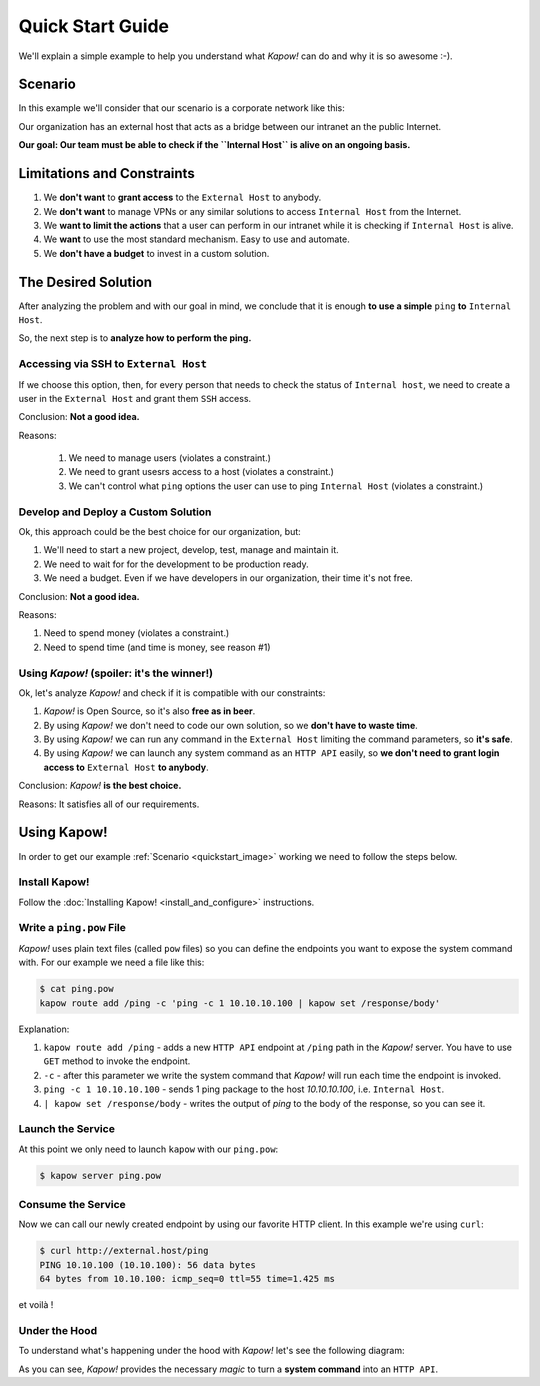Quick Start Guide
=================

We'll explain a simple example to help you understand what *Kapow!* can do and
why it is so awesome :-).


Scenario
--------

In this example we'll consider that our scenario is a corporate network like
this:

.. _quickstart_image:
.. image:: /_static/network.png
   :align: center
   :width: 80%

Our organization has an external host that acts as a bridge between our intranet
an the public Internet.

**Our goal: Our team must be able to check if the ``Internal Host`` is alive on an ongoing basis.**


Limitations and Constraints
---------------------------

1. We **don't want** to **grant access** to the ``External Host`` to
   anybody.
2. We **don't want** to manage VPNs or any similar solutions to access
   ``Internal Host`` from the Internet.
3. We **want to limit the actions** that a user can perform in our intranet
   while it is checking if ``Internal Host`` is alive.
4. We **want** to use the most standard mechanism.  Easy to use and automate.
5. We **don't have a budget** to invest in a custom solution.


The Desired Solution
--------------------

After analyzing the problem and with our goal in mind, we conclude that it
is enough **to use a simple** ``ping`` **to** ``Internal Host``.

So, the next step is to **analyze how to perform the ping.**


Accessing via SSH to ``External Host``
++++++++++++++++++++++++++++++++++++++++++

If we choose this option, then, for every person that needs to check the status
of ``Internal host``, we need to create a user in the ``External Host`` and
grant them ``SSH`` access.

Conclusion: **Not a good idea.**

Reasons:

  1. We need to manage users (violates a constraint.)
  2. We need to grant usesrs access to a host (violates a constraint.)
  3. We can't control what ``ping`` options the user can use to ping ``Internal Host`` (violates a constraint.)


Develop and Deploy a Custom Solution
++++++++++++++++++++++++++++++++++++

Ok, this approach could be the best choice for our organization, but:

1. We'll need to start a new project, develop, test, manage and maintain it.
2. We need to wait for for the development to be production ready.
3. We need a budget.  Even if we have developers in our organization, their time
   it's not free.

Conclusion: **Not a good idea.**

Reasons:

1. Need to spend money (violates a constraint.)
2. Need to spend time (and time is money, see reason #1)


Using *Kapow!* (spoiler: it's the winner!)
++++++++++++++++++++++++++++++++++++++++++

Ok, let's analyze *Kapow!* and check if it is compatible with our constraints:

1. *Kapow!* is Open Source, so it's also **free as in beer**.
2. By using *Kapow!* we don't need to code our own solution, so we **don't have
   to waste time**.
3. By using *Kapow!* we can run any command in the ``External Host``
   limiting the command parameters, so **it's safe**.
4. By using *Kapow!* we can launch any system command as an ``HTTP API`` easily, so
   **we don't need to grant login access to** ``External Host`` **to
   anybody**.

Conclusion: *Kapow!* **is the best choice.**

Reasons: It satisfies all of our requirements.


Using Kapow!
------------

In order to get our example :ref:`Scenario <quickstart_image>` working we need
to follow the steps below.


Install Kapow!
++++++++++++++

Follow the :doc:`Installing Kapow! <install_and_configure>` instructions.


Write a ``ping.pow`` File
+++++++++++++++++++++++++

*Kapow!* uses plain text files (called ``pow`` files) so you can define the
endpoints you want to expose the system command with.  For our example we need a
file like this:

.. code-block:: console

    $ cat ping.pow
    kapow route add /ping -c 'ping -c 1 10.10.10.100 | kapow set /response/body'

Explanation:

1. ``kapow route add /ping`` - adds a new ``HTTP API`` endpoint at ``/ping``
   path in the *Kapow!* server.  You have to use ``GET`` method to invoke the
   endpoint.
2. ``-c`` - after this parameter we write the system command that *Kapow!*
   will run each time the endpoint is invoked.
3. ``ping -c 1 10.10.10.100`` - sends 1 ping package to the host
   *10.10.10.100*, i.e. ``Internal Host``.
4. ``| kapow set /response/body`` - writes the output of `ping` to the body
   of the response, so you can see it.


Launch the Service
++++++++++++++++++

At this point we only need to launch ``kapow`` with our ``ping.pow``:

.. code-block:: console

    $ kapow server ping.pow


Consume the Service
+++++++++++++++++++

Now we can call our newly created endpoint by using our favorite HTTP client.
In this example we're using ``curl``:

.. code-block:: console

    $ curl http://external.host/ping
    PING 10.10.100 (10.10.100): 56 data bytes
    64 bytes from 10.10.100: icmp_seq=0 ttl=55 time=1.425 ms

et voilà !


Under the Hood
++++++++++++++

To understand what's happening under the hood with *Kapow!* let's see the
following diagram:

.. image:: /_static/sequence.png
   :align: center
   :width: 80%

As you can see, *Kapow!* provides the necessary *magic* to turn a **system
command** into an ``HTTP API``.
